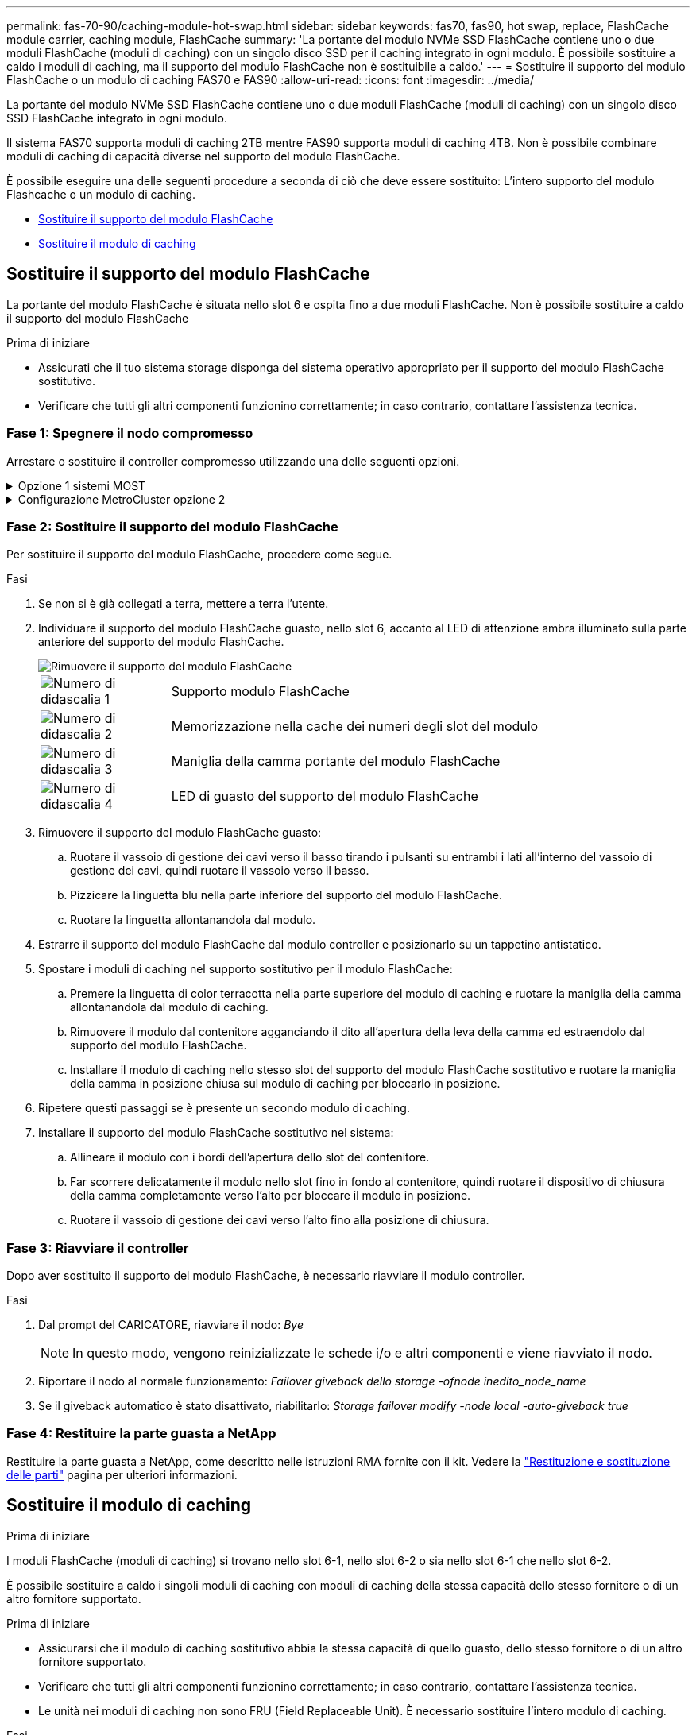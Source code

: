 ---
permalink: fas-70-90/caching-module-hot-swap.html 
sidebar: sidebar 
keywords: fas70, fas90, hot swap, replace, FlashCache module carrier, caching module, FlashCache 
summary: 'La portante del modulo NVMe SSD FlashCache contiene uno o due moduli FlashCache (moduli di caching) con un singolo disco SSD per il caching integrato in ogni modulo. È possibile sostituire a caldo i moduli di caching, ma il supporto del modulo FlashCache non è sostituibile a caldo.' 
---
= Sostituire il supporto del modulo FlashCache o un modulo di caching FAS70 e FAS90
:allow-uri-read: 
:icons: font
:imagesdir: ../media/


[role="lead"]
La portante del modulo NVMe SSD FlashCache contiene uno o due moduli FlashCache (moduli di caching) con un singolo disco SSD FlashCache integrato in ogni modulo.

Il sistema FAS70 supporta moduli di caching 2TB mentre FAS90 supporta moduli di caching 4TB. Non è possibile combinare moduli di caching di capacità diverse nel supporto del modulo FlashCache.

È possibile eseguire una delle seguenti procedure a seconda di ciò che deve essere sostituito: L'intero supporto del modulo Flashcache o un modulo di caching.

* <<Sostituire il supporto del modulo FlashCache>>
* <<Sostituire il modulo di caching>>




== Sostituire il supporto del modulo FlashCache

La portante del modulo FlashCache è situata nello slot 6 e ospita fino a due moduli FlashCache. Non è possibile sostituire a caldo il supporto del modulo FlashCache

.Prima di iniziare
* Assicurati che il tuo sistema storage disponga del sistema operativo appropriato per il supporto del modulo FlashCache sostitutivo.
* Verificare che tutti gli altri componenti funzionino correttamente; in caso contrario, contattare l'assistenza tecnica.




=== Fase 1: Spegnere il nodo compromesso

Arrestare o sostituire il controller compromesso utilizzando una delle seguenti opzioni.

.Opzione 1 sistemi MOST
[%collapsible]
====
Per spegnere il controller compromesso, è necessario determinare lo stato del controller e, se necessario, assumere il controllo del controller in modo che il controller integro continui a servire i dati provenienti dallo storage del controller compromesso.

.A proposito di questa attività
Se si dispone di un cluster con più di due nodi, questo deve trovarsi in quorum. Se il cluster non è in quorum o un controller integro mostra false per idoneità e salute, è necessario correggere il problema prima di spegnere il controller compromesso; vedere link:https://docs.netapp.com/us-en/ontap/system-admin/synchronize-node-cluster-task.html?q=Quorum["Sincronizzare un nodo con il cluster"^].

.Fasi
. Se AutoSupport è attivato, sospendere la creazione automatica dei casi richiamando un comando di messaggio AutoSupport: `system node autosupport invoke -node * -type all -message MAINT=number_of_hours_downh`
+
Il seguente comando AutoSupport sopprime la creazione automatica dei casi per due ore: `cluster1:*> system node autosupport invoke -node * -type all -message MAINT=2h`

. Disattivare il giveback automatico dalla console del controller integro: `storage failover modify –node local -auto-giveback false`
. Portare la centralina danneggiata al prompt DEL CARICATORE:
+
[cols="1,2"]
|===
| Se il controller non utilizzato visualizza... | Quindi... 


 a| 
Il prompt DEL CARICATORE
 a| 
Passare alla fase successiva.



 a| 
`Waiting for giveback...`
 a| 
Premere Ctrl-C, quindi rispondere `y` quando richiesto.



 a| 
Prompt di sistema o prompt della password (inserire la password di sistema)
 a| 
Arrestare o rilevare il controller danneggiato dal controller integro: `storage failover takeover -ofnode _impaired_node_name_`

Quando il controller non utilizzato visualizza Waiting for giveback... (in attesa di giveback...), premere Ctrl-C e rispondere `y`.

|===


====
.Configurazione MetroCluster opzione 2
[%collapsible]
====

NOTE: Non utilizzare questa procedura se il sistema si trova in una configurazione MetroCluster a due nodi.

Per spegnere il controller compromesso, è necessario determinare lo stato del controller e, se necessario, assumere il controllo del controller in modo che il controller integro continui a servire i dati provenienti dallo storage del controller compromesso.

* Se si dispone di un cluster con più di due nodi, questo deve trovarsi in quorum. Se il cluster non è in quorum o un controller integro mostra false per idoneità e salute, è necessario correggere il problema prima di spegnere il controller compromesso; vedere link:https://docs.netapp.com/us-en/ontap/system-admin/synchronize-node-cluster-task.html?q=Quorum["Sincronizzare un nodo con il cluster"^].
* Se si dispone di una configurazione MetroCluster, è necessario confermare che lo stato di configurazione MetroCluster è configurato e che i nodi sono in uno stato abilitato e normale (`metrocluster node show`).


.Fasi
. Se AutoSupport è attivato, sospendere la creazione automatica dei casi richiamando un comando AutoSupport: `system node autosupport invoke -node * -type all -message MAINT=number_of_hours_downh`
+
Il seguente comando AutoSupport sopprime la creazione automatica dei casi per due ore: `cluster1:*> system node autosupport invoke -node * -type all -message MAINT=2h`

. Disattivare il giveback automatico dalla console del controller integro: `storage failover modify –node local -auto-giveback false`
. Portare la centralina danneggiata al prompt DEL CARICATORE:
+
[cols="1,2"]
|===
| Se il controller non utilizzato visualizza... | Quindi... 


 a| 
Il prompt DEL CARICATORE
 a| 
Passare alla fase successiva.



 a| 
In attesa di un giveback...
 a| 
Premere Ctrl-C, quindi rispondere `y` quando richiesto.



 a| 
Prompt di sistema o prompt della password (inserire la password di sistema)
 a| 
Arrestare o rilevare il controller danneggiato dal controller integro: `storage failover takeover -ofnode _impaired_node_name_`

Quando il controller non utilizzato visualizza Waiting for giveback... (in attesa di giveback...), premere Ctrl-C e rispondere `y`.

|===


====


=== Fase 2: Sostituire il supporto del modulo FlashCache

Per sostituire il supporto del modulo FlashCache, procedere come segue.

.Fasi
. Se non si è già collegati a terra, mettere a terra l'utente.
. Individuare il supporto del modulo FlashCache guasto, nello slot 6, accanto al LED di attenzione ambra illuminato sulla parte anteriore del supporto del modulo FlashCache.
+
image::../media/drw_fas70-90_remove_caching_module_carrier_ieops-1772.svg[Rimuovere il supporto del modulo FlashCache]

+
[cols="1,4"]
|===


 a| 
image:../media/icon_round_1.png["Numero di didascalia 1"]
 a| 
Supporto modulo FlashCache



 a| 
image:../media/icon_round_2.png["Numero di didascalia 2"]
 a| 
Memorizzazione nella cache dei numeri degli slot del modulo



 a| 
image:../media/icon_round_3.png["Numero di didascalia 3"]
 a| 
Maniglia della camma portante del modulo FlashCache



 a| 
image:../media/icon_round_4.png["Numero di didascalia 4"]
 a| 
LED di guasto del supporto del modulo FlashCache

|===
. Rimuovere il supporto del modulo FlashCache guasto:
+
.. Ruotare il vassoio di gestione dei cavi verso il basso tirando i pulsanti su entrambi i lati all'interno del vassoio di gestione dei cavi, quindi ruotare il vassoio verso il basso.
.. Pizzicare la linguetta blu nella parte inferiore del supporto del modulo FlashCache.
.. Ruotare la linguetta allontanandola dal modulo.


. Estrarre il supporto del modulo FlashCache dal modulo controller e posizionarlo su un tappetino antistatico.
. Spostare i moduli di caching nel supporto sostitutivo per il modulo FlashCache:
+
.. Premere la linguetta di color terracotta nella parte superiore del modulo di caching e ruotare la maniglia della camma allontanandola dal modulo di caching.
.. Rimuovere il modulo dal contenitore agganciando il dito all'apertura della leva della camma ed estraendolo dal supporto del modulo FlashCache.
.. Installare il modulo di caching nello stesso slot del supporto del modulo FlashCache sostitutivo e ruotare la maniglia della camma in posizione chiusa sul modulo di caching per bloccarlo in posizione.


. Ripetere questi passaggi se è presente un secondo modulo di caching.
. Installare il supporto del modulo FlashCache sostitutivo nel sistema:
+
.. Allineare il modulo con i bordi dell'apertura dello slot del contenitore.
.. Far scorrere delicatamente il modulo nello slot fino in fondo al contenitore, quindi ruotare il dispositivo di chiusura della camma completamente verso l'alto per bloccare il modulo in posizione.
.. Ruotare il vassoio di gestione dei cavi verso l'alto fino alla posizione di chiusura.






=== Fase 3: Riavviare il controller

Dopo aver sostituito il supporto del modulo FlashCache, è necessario riavviare il modulo controller.

.Fasi
. Dal prompt del CARICATORE, riavviare il nodo: _Bye_
+

NOTE: In questo modo, vengono reinizializzate le schede i/o e altri componenti e viene riavviato il nodo.

. Riportare il nodo al normale funzionamento: _Failover giveback dello storage -ofnode inedito_node_name_
. Se il giveback automatico è stato disattivato, riabilitarlo: _Storage failover modify -node local -auto-giveback true_




=== Fase 4: Restituire la parte guasta a NetApp

Restituire la parte guasta a NetApp, come descritto nelle istruzioni RMA fornite con il kit. Vedere la https://mysupport.netapp.com/site/info/rma["Restituzione e sostituzione delle parti"] pagina per ulteriori informazioni.



== Sostituire il modulo di caching

.Prima di iniziare
I moduli FlashCache (moduli di caching) si trovano nello slot 6-1, nello slot 6-2 o sia nello slot 6-1 che nello slot 6-2.

È possibile sostituire a caldo i singoli moduli di caching con moduli di caching della stessa capacità dello stesso fornitore o di un altro fornitore supportato.

.Prima di iniziare
* Assicurarsi che il modulo di caching sostitutivo abbia la stessa capacità di quello guasto, dello stesso fornitore o di un altro fornitore supportato.
* Verificare che tutti gli altri componenti funzionino correttamente; in caso contrario, contattare l'assistenza tecnica.
* Le unità nei moduli di caching non sono FRU (Field Replaceable Unit). È necessario sostituire l'intero modulo di caching.


.Fasi
. Se non si è già collegati a terra, mettere a terra l'utente.
. Individuare il modulo di caching guasto, nello slot 6, tramite il LED di attenzione acceso di colore ambra sulla parte anteriore del modulo di caching.
. Preparare lo slot del modulo di caching per la sostituzione come segue:
+
.. Registrare la capacità del modulo di caching, il numero di parte e il numero di serie sul nodo di destinazione: _Nodo di sistema eseguire sysconfig locale -AV 6_
.. Nel livello di privilegi di amministratore, preparare lo slot del modulo di caching di destinazione per la rimozione, rispondendo `y` quando viene richiesto se continuare: _System controller slot module remove -node_name -slot_number_ il seguente comando prepara lo slot 6-1 su node1 per la rimozione, e visualizza un messaggio che è sicuro rimuovere:
+
[listing]
----
::> system controller slot module remove -node node1 -slot 6-1

Warning: SSD module in slot 6-1 of the node node1 will be powered off for removal.
Do you want to continue? (y|n): _y_
The module has been successfully removed from service and powered off. It can now be safely removed.
----
.. Visualizzare lo stato dello slot con `system controller slot module show` comando.
+
Lo stato dello slot `powered-off` del modulo di caching viene visualizzato nell'output dello schermo per il modulo di caching che deve essere sostituito.



+

NOTE: Vedere https://docs.netapp.com/us-en/ontap-cli-9121/["Pagine man del comando"^] Per ulteriori informazioni sulla versione di ONTAP in uso.

. Rimuovere il modulo di caching:
+
image::../media/drw_fas70-90_caching_module_remove_ieops-1773.svg[Rimuovere il modulo di caching]

+
[cols="1,4"]
|===


 a| 
image:../media/icon_round_1.png["Numero di didascalia 1"]
 a| 
Modulo cache handle della camma



 a| 
image:../media/icon_round_2.png["Numero di didascalia 2"]
 a| 
LED di guasto del modulo di caching

|===
+
.. Ruotare il vassoio di gestione dei cavi verso il basso tirando i pulsanti su entrambi i lati all'interno del vassoio di gestione dei cavi, quindi ruotare il vassoio verso il basso.
.. Premere il pulsante di rilascio della terracotta sulla parte anteriore del modulo di caching.
.. Ruotare la maniglia della camma fino in fondo.
.. Rimuovere il modulo di caching dal contenitore agganciando il dito all'apertura della leva della camma ed estraendo il modulo dal supporto del modulo FlashCache.
+
Assicurati di supportare il modulo di caching quando lo rimuovi dal supporto del modulo FlashCache.



. Installare il modulo di caching sostitutivo:
+
.. Allineare i bordi del modulo di caching con l'apertura nel modulo controller.
.. Spingere delicatamente il modulo di caching nell'alloggiamento fino a quando la maniglia della camma non si aggancia.
.. Ruotare la maniglia della camma fino a bloccarla in posizione.
.. Ruotare il vassoio di gestione dei cavi verso l'alto fino alla posizione di chiusura.


. Portare online il modulo di caching sostitutivo utilizzando `system controller slot module insert` eseguire il comando come segue:
+
Il seguente comando prepara lo slot 6-1 sul nodo 1 per l'accensione e visualizza un messaggio che indica che è acceso:

+
[listing]
----
::> system controller slot module insert -node node1 -slot 6-1

Warning: NVMe module in slot 6-1 of the node localhost will be powered on and initialized.
Do you want to continue? (y|n): `y`

The module has been successfully powered on, initialized and placed into service.
----
. Verificare lo stato dello slot utilizzando `system controller slot module show` comando.
+
Assicurarsi che l'output del comando segnali lo stato di AS `powered-on` e pronto per il funzionamento.

. Verificare che il modulo di caching sostitutivo sia online e riconosciuto, quindi verificare visivamente che il LED di attenzione ambra non sia acceso: `sysconfig -av slot_number`
+

NOTE: Se si sostituisce il modulo di caching con un modulo di caching di un altro vendor, il nuovo nome vendor viene visualizzato nell'output del comando.

. Restituire la parte guasta a NetApp, come descritto nelle istruzioni RMA fornite con il kit. Vedere la https://mysupport.netapp.com/site/info/rma["Restituzione e sostituzione delle parti"^] pagina per ulteriori informazioni.

